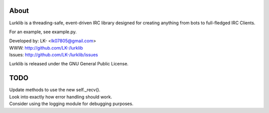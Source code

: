 About
-----
Lurklib is a threading-safe, event-driven IRC library designed for creating anything from bots to full-fledged IRC Clients.

For an example, see example.py.

| Developed by: LK- <lk07805@gmail.com>
| WWW: http://github.com/LK-/lurklib
| Issues: http://github.com/LK-/lurklib/issues

Lurklib is released under the GNU General Public License.

TODO
----
| Update methods to use the new self._recv().
| Look into exactly how error handling should work.
| Consider using the logging module for debugging purposes.
